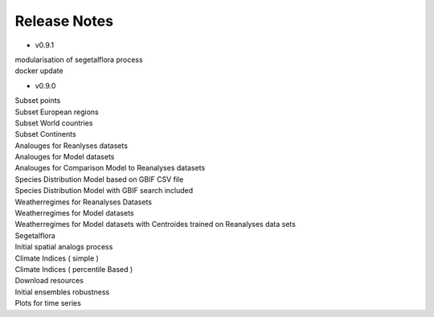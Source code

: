 .. _releasenotes:


Release Notes
=============

* v0.9.1

|   modularisation of segetalflora process
|   docker update

* v0.9.0

|   Subset points 
|   Subset European regions
|   Subset World countries 
|   Subset Continents
|   Analouges for Reanlyses datasets
|   Analouges for Model datasets
|   Analouges for Comparison Model to Reanalyses datasets
|   Species Distribution Model based on GBIF CSV file
|   Species Distribution Model with GBIF search included
|   Weatherregimes for Reanalyses Datasets
|   Weatherregimes for Model datasets
|   Weatherregimes for Model datasets with Centroides trained on Reanalyses data sets
|   Segetalflora
|   Initial spatial analogs process
|   Climate Indices ( simple )
|   Climate Indices ( percentile Based )
|   Download resources
|   Initial ensembles robustness
|   Plots for time series  
